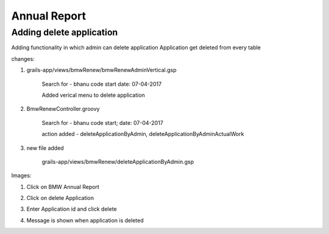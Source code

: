 Annual Report
=============

Adding delete application
-------------------------

Adding functionality in which admin can delete application
Application get deleted from every table

changes:

1. grails-app/views/bmwRenew/bmwRenewAdminVertical.gsp

	Search for - bhanu code start date: 07-04-2017

	Added verical menu to delete application

2. BmwRenewController.groovy

	Search for - bhanu code start; date: 07-04-2017

	action added - deleteApplicationByAdmin, deleteApplicationByAdminActualWork

3. new file added
	
	grails-app/views/bmwRenew/deleteApplicationByAdmin.gsp

Images:

1. Click on BMW Annual Report

.. image:: images/Annual_Report/Adding_delete_application/001.JPG

2. Click on delete Application

.. image:: images/Annual_Report/Adding_delete_application/002.JPG

3. Enter Application id and click delete
	
.. image:: images/Annual_Report/Adding_delete_application/003.JPG

4. Message is shown when application is deleted

.. image:: images/Annual_Report/Adding_delete_application/004.JPG
